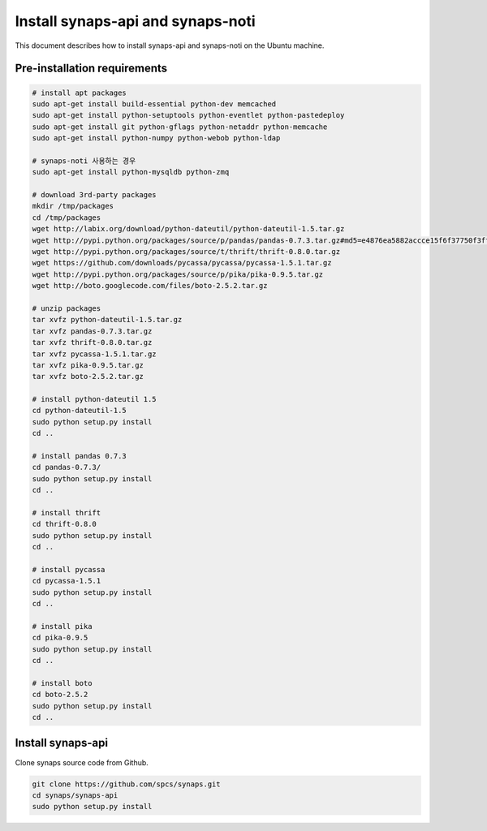 .. _install.synaps.api.ubuntu:

Install synaps-api and synaps-noti
==================================

This document describes how to install synaps-api and synaps-noti on the 
Ubuntu machine.

 
Pre-installation requirements
-----------------------------

.. code-block:: bash

   # install apt packages
   sudo apt-get install build-essential python-dev memcached
   sudo apt-get install python-setuptools python-eventlet python-pastedeploy 
   sudo apt-get install git python-gflags python-netaddr python-memcache
   sudo apt-get install python-numpy python-webob python-ldap
   
   # synaps-noti 사용하는 경우
   sudo apt-get install python-mysqldb python-zmq
   
   # download 3rd-party packages
   mkdir /tmp/packages
   cd /tmp/packages
   wget http://labix.org/download/python-dateutil/python-dateutil-1.5.tar.gz
   wget http://pypi.python.org/packages/source/p/pandas/pandas-0.7.3.tar.gz#md5=e4876ea5882accce15f6f37750f3ffec
   wget http://pypi.python.org/packages/source/t/thrift/thrift-0.8.0.tar.gz
   wget https://github.com/downloads/pycassa/pycassa/pycassa-1.5.1.tar.gz
   wget http://pypi.python.org/packages/source/p/pika/pika-0.9.5.tar.gz
   wget http://boto.googlecode.com/files/boto-2.5.2.tar.gz
   
   # unzip packages
   tar xvfz python-dateutil-1.5.tar.gz
   tar xvfz pandas-0.7.3.tar.gz
   tar xvfz thrift-0.8.0.tar.gz
   tar xvfz pycassa-1.5.1.tar.gz
   tar xvfz pika-0.9.5.tar.gz
   tar xvfz boto-2.5.2.tar.gz
   
   # install python-dateutil 1.5
   cd python-dateutil-1.5
   sudo python setup.py install
   cd ..   

   # install pandas 0.7.3
   cd pandas-0.7.3/
   sudo python setup.py install
   cd ..
   
   # install thrift
   cd thrift-0.8.0
   sudo python setup.py install
   cd ..
   
   # install pycassa
   cd pycassa-1.5.1
   sudo python setup.py install
   cd ..
  
   # install pika  
   cd pika-0.9.5
   sudo python setup.py install
   cd ..

   # install boto  
   cd boto-2.5.2
   sudo python setup.py install
   cd ..
  
  
Install synaps-api
------------------

Clone synaps source code from Github.

.. code-block:: bash

  git clone https://github.com/spcs/synaps.git
  cd synaps/synaps-api
  sudo python setup.py install
